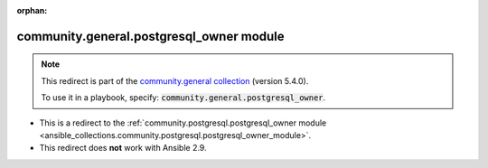 
.. Document meta

:orphan:

.. Anchors

.. _ansible_collections.community.general.postgresql_owner_module:

.. Title

community.general.postgresql_owner module
+++++++++++++++++++++++++++++++++++++++++

.. Collection note

.. note::
    This redirect is part of the `community.general collection <https://galaxy.ansible.com/community/general>`_ (version 5.4.0).

    To use it in a playbook, specify: :code:`community.general.postgresql_owner`.

- This is a redirect to the :ref:`community.postgresql.postgresql_owner module <ansible_collections.community.postgresql.postgresql_owner_module>`.
- This redirect does **not** work with Ansible 2.9.
